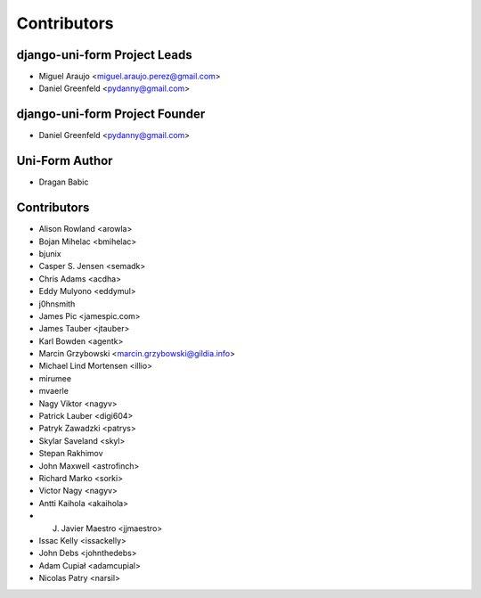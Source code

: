 ============
Contributors
============

django-uni-form Project Leads
=============================

* Miguel Araujo <miguel.araujo.perez@gmail.com>
* Daniel Greenfeld <pydanny@gmail.com>

django-uni-form Project Founder
================================

* Daniel Greenfeld <pydanny@gmail.com>

Uni-Form Author
===============

* Dragan Babic

Contributors
============

* Alison Rowland <arowla>
* Bojan Mihelac <bmihelac>
* bjunix
* Casper S. Jensen <semadk>
* Chris Adams <acdha>
* Eddy Mulyono <eddymul>
* j0hnsmith
* James Pic <jamespic.com>
* James Tauber <jtauber>
* Karl Bowden <agentk>
* Marcin Grzybowski <marcin.grzybowski@gildia.info>
* Michael Lind Mortensen <illio>
* mirumee
* mvaerle
* Nagy Viktor <nagyv>
* Patrick Lauber <digi604>
* Patryk Zawadzki <patrys>
* Skylar Saveland <skyl>
* Stepan Rakhimov
* John Maxwell <astrofinch>
* Richard Marko <sorki>
* Victor Nagy <nagyv>
* Antti Kaihola <akaihola>
* J. Javier Maestro <jjmaestro>
* Issac Kelly <issackelly>
* John Debs <johnthedebs>
* Adam Cupiał <adamcupial>
* Nicolas Patry <narsil>
